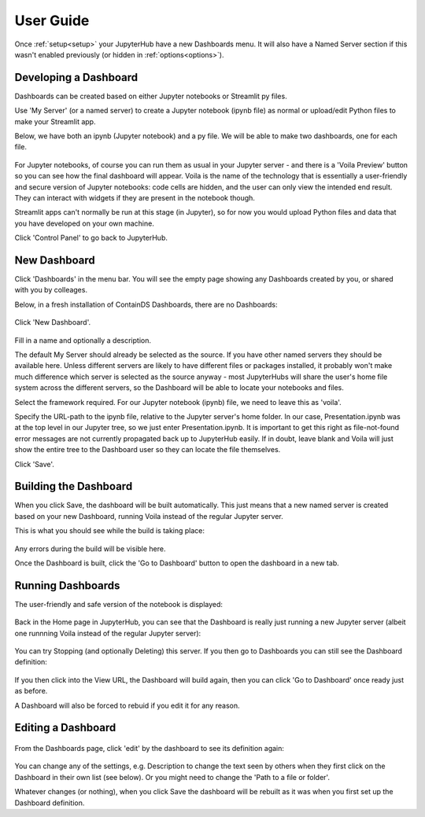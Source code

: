 .. _userguide:

User Guide
----------

Once :ref:`setup<setup>` your JupyterHub have a new Dashboards menu. It will also have a Named Server section if this wasn't enabled 
previously (or hidden in :ref:`options<options>`).

.. figure:: ../../_static/screenshots/userguide/NamedServers.png
   :alt: JupyterHub with Dashboards

Developing a Dashboard
~~~~~~~~~~~~~~~~~~~~~~

Dashboards can be created based on either Jupyter notebooks or Streamlit py files.

Use 'My Server' (or a named server) to create a Jupyter notebook (ipynb file) as normal or upload/edit Python files to make your Streamlit app.

Below, we have both an ipynb (Jupyter notebook) and a py file. We will be able to make two dashboards, one for each file.

.. figure:: ../../_static/screenshots/userguide/JupyterTree.png
   :alt: Jupyter with ipynb and py files

For Jupyter notebooks, of course you can run them as usual in your Jupyter server - and there is a 'Voila Preview' button so you can see how 
the final dashboard will appear. Voila is the name of the technology that is essentially a user-friendly and secure version of Jupyter notebooks: 
code cells are hidden, and the user can only view the intended end result. They can interact with widgets if they are present in the notebook though.

Streamlit apps can't normally be run at this stage (in Jupyter), so for now you would upload Python files and data that you have developed on 
your own machine.

Click 'Control Panel' to go back to JupyterHub.

New Dashboard
~~~~~~~~~~~~~

Click 'Dashboards' in the menu bar. You will see the empty page showing any Dashboards created by you, or shared with you by colleages.

Below, in a fresh installation of ContainDS Dashboards, there are no Dashboards:

.. figure:: ../../_static/screenshots/userguide/EmptyDashboards.png
   :alt: Empty Dashboards screen

Click 'New Dashboard'.

.. figure:: ../../_static/screenshots/userguide/NewDashboard.png
   :alt: New Dashboard screen

Fill in a name and optionally a description.

The default My Server should already be selected as the source. If you have other named servers they should be available here. Unless 
different servers are likely to have different files or packages installed, it probably won't make much difference which server is selected 
as the source anyway - most JupyterHubs will share the user's home file system across the different servers, so the Dashboard will 
be able to locate your notebooks and files.

Select the framework required. For our Jupyter notebook (ipynb) file, we need to leave this as 'voila'.

Specify the URL-path to the ipynb file, relative to the Jupyter server's home folder. In our case, Presentation.ipynb was at the top level in our 
Jupyter tree, so we just enter Presentation.ipynb. It is important to get this right as file-not-found error messages are not currently propagated 
back up to JupyterHub easily. If in doubt, leave blank and Voila will just show the entire tree to the Dashboard user so they can locate the 
file themselves.

Click 'Save'.

Building the Dashboard
~~~~~~~~~~~~~~~~~~~~~~

When you click Save, the dashboard will be built automatically. This just means that a new named server is created based on your new Dashboard, 
running Voila instead of the regular Jupyter server.

This is what you should see while the build is taking place:

.. figure:: ../../_static/screenshots/userguide/DashboardBuild.png
   :alt: Dashboard Build screen

Any errors during the build will be visible here.

Once the Dashboard is built, click the 'Go to Dashboard' button to open the dashboard in a new tab.

Running Dashboards
~~~~~~~~~~~~~~~~~~

The user-friendly and safe version of the notebook is displayed:

.. figure:: ../../_static/screenshots/userguide/DashboardView.png
   :alt: Dashboard screen

Back in the Home page in JupyterHub, you can see that the Dashboard is really just running a new Jupyter server (albeit one runnning Voila instead 
of the regular Jupyter server):

.. figure:: ../../_static/screenshots/userguide/DashboardNamedServer.png
   :alt: Dashboard Named Server

You can try Stopping (and optionally Deleting) this server. If you then go to Dashboards you can still see the Dashboard definition:

.. figure:: ../../_static/screenshots/userguide/DashboardListOne.png
   :alt: Dashboard List showing our one dashboard

If you then click into the View URL, the Dashboard will build again, then you can click 'Go to Dashboard' once ready just as before.

A Dashboard will also be forced to rebuid if you edit it for any reason.

Editing a Dashboard
~~~~~~~~~~~~~~~~~~~

.. figure:: ../../_static/screenshots/userguide/DashboardListOne.png
   :alt: Dashboard List showing our one dashboard

From the Dashboards page, click 'edit' by the dashboard to see its definition again:

.. figure:: ../../_static/screenshots/userguide/EditDashboard.png
   :alt: Dashboard Edit

You can change any of the settings, e.g. Description to change the text seen by others when they first click on the Dashboard in their 
own list (see below). Or you might need to change the 'Path to a file or folder'.

Whatever changes (or nothing), when you click Save the dashboard will be rebuilt as it was when you first set up the Dashboard definition.

